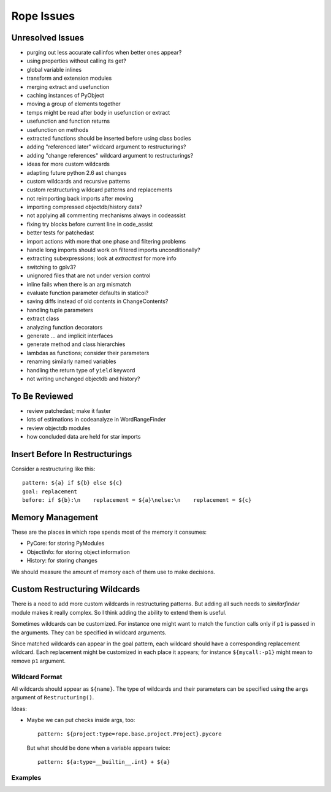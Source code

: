 =============
 Rope Issues
=============


Unresolved Issues
=================

* purging out less accurate callinfos when better ones appear?
* using properties without calling its get?
* global variable inlines
* transform and extension modules
* merging extract and usefunction
* caching instances of PyObject
* moving a group of elements together
* temps might be read after body in usefunction or extract
* usefunction and function returns
* usefunction on methods
* extracted functions should be inserted before using class bodies
* adding "referenced later" wildcard argument to restructurings?
* adding "change references" wildcard argument to restructurings?
* ideas for more custom wildcards
* adapting future python 2.6 ast changes
* custom wildcards and recursive patterns
* custom restructuring wildcard patterns and replacements
* not reimporting back imports after moving
* importing compressed objectdb/history data?
* not applying all commenting mechanisms always in codeassist
* fixing try blocks before current line in code_assist
* better tests for patchedast
* import actions with more that one phase and filtering problems
* handle long imports should work on filtered imports unconditionally?
* extracting subexpressions; look at `extracttest` for more info
* switching to gplv3?
* unignored files that are not under version control
* inline fails when there is an arg mismatch
* evaluate function parameter defaults in staticoi?
* saving diffs instead of old contents in ChangeContents?
* handling tuple parameters
* extract class
* analyzing function decorators
* generate ... and implicit interfaces
* generate method and class hierarchies
* lambdas as functions; consider their parameters
* renaming similarly named variables
* handling the return type of ``yield`` keyword
* not writing unchanged objectdb and history?


To Be Reviewed
==============

* review patchedast; make it faster
* lots of estimations in codeanalyze in WordRangeFinder
* review objectdb modules
* how concluded data are held for star imports


Insert Before In Restructurings
===============================

Consider a restructuring like this::

  pattern: ${a} if ${b} else ${c}
  goal: replacement
  before: if ${b}:\n    replacement = ${a}\nelse:\n    replacement = ${c}


Memory Management
=================

These are the places in which rope spends most of the memory it
consumes:

* PyCore: for storing PyModules
* ObjectInfo: for storing object information
* History: for storing changes

We should measure the amount of memory each of them use to make
decisions.


Custom Restructuring Wildcards
==============================

There is a need to add more custom wildcards in restructuring
patterns.  But adding all such needs to `similarfinder` module makes
it really complex.  So I think adding the ability to extend them is
useful.

Sometimes wildcards can be customized.  For instance one might want to
match the function calls only if ``p1`` is passed in the arguments.
They can be specified in wildcard arguments.

Since matched wildcards can appear in the goal pattern, each wildcard
should have a corresponding replacement wildcard.  Each replacement
might be customized in each place it appears; for instance
``${mycall:-p1}`` might mean to remove ``p1`` argument.


Wildcard Format
---------------

All wildcards should appear as ``${name}``.  The type of wildcards and
their parameters can be specified using the ``args`` argument of
``Restructuring()``.

Ideas:

* Maybe we can put checks inside args, too::

    pattern: ${project:type=rope.base.project.Project}.pycore

  But what should be done when a variable appears twice::

    pattern: ${a:type=__builtin__.int} + ${a}


Examples
--------

.. ...


